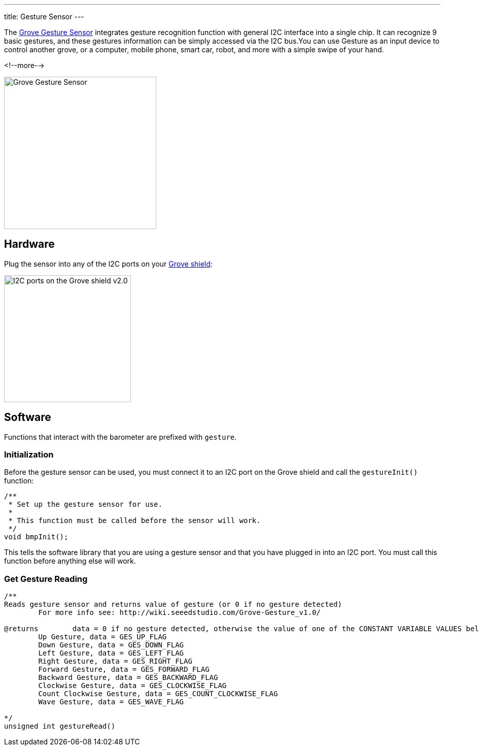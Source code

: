 ---
title: Gesture Sensor
---

The
http://wiki.seeedstudio.com/Grove-Gesture_v1.0[Grove Gesture Sensor]
 integrates gesture recognition function with general I2C interface into a single chip. It can recognize 9 basic gestures, and these gestures information can be simply accessed via the I2C bus.You can use Gesture as an input device to control another grove, or a computer, mobile phone, smart car, robot, and more with a simple swipe of your hand.

<!--more-->

image::../gesture.png[Grove Gesture Sensor, width=300]


== Hardware

Plug the sensor into any of the I2C ports on your
https://www.seeedstudio.com/Base-Shield-V2-p-1378.html[Grove shield]:

image::../shield-i2c.png[I2C ports on the Grove shield v2.0, height=250]


== Software

Functions that interact with the barometer are prefixed with `gesture`.


=== Initialization

Before the gesture sensor can be used, you must connect it to an I2C port on the
Grove shield and call the `gestureInit()` function:

[source, language=C++]
----
/**
 * Set up the gesture sensor for use.
 *
 * This function must be called before the sensor will work.
 */
void bmpInit();
----

This tells the software library that you are using a gesture sensor and that you
have plugged in into an I2C port.
You must call this function before anything else will work.


=== Get Gesture Reading


[source, language=C++]
----
/**
Reads gesture sensor and returns value of gesture (or 0 if no gesture detected)
	For more info see: http://wiki.seeedstudio.com/Grove-Gesture_v1.0/

@returns	data = 0 if no gesture detected, otherwise the value of one of the CONSTANT VARIABLE VALUES below
	Up Gesture, data = GES_UP_FLAG
	Down Gesture, data = GES_DOWN_FLAG
	Left Gesture, data = GES_LEFT_FLAG
	Right Gesture, data = GES_RIGHT_FLAG
	Forward Gesture, data = GES_FORWARD_FLAG
	Backward Gesture, data = GES_BACKWARD_FLAG
	Clockwise Gesture, data = GES_CLOCKWISE_FLAG
	Count Clockwise Gesture, data = GES_COUNT_CLOCKWISE_FLAG
	Wave Gesture, data = GES_WAVE_FLAG			

*/
unsigned int gestureRead()
----
